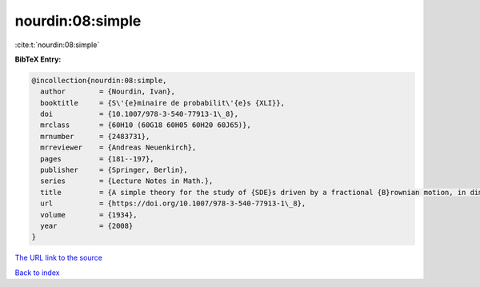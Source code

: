 nourdin:08:simple
=================

:cite:t:`nourdin:08:simple`

**BibTeX Entry:**

.. code-block:: bibtex

   @incollection{nourdin:08:simple,
     author        = {Nourdin, Ivan},
     booktitle     = {S\'{e}minaire de probabilit\'{e}s {XLI}},
     doi           = {10.1007/978-3-540-77913-1\_8},
     mrclass       = {60H10 (60G18 60H05 60H20 60J65)},
     mrnumber      = {2483731},
     mrreviewer    = {Andreas Neuenkirch},
     pages         = {181--197},
     publisher     = {Springer, Berlin},
     series        = {Lecture Notes in Math.},
     title         = {A simple theory for the study of {SDE}s driven by a fractional {B}rownian motion, in dimension one},
     url           = {https://doi.org/10.1007/978-3-540-77913-1\_8},
     volume        = {1934},
     year          = {2008}
   }
`The URL link to the source <https://doi.org/10.1007/978-3-540-77913-1\_8>`_


`Back to index <../By-Cite-Keys.html>`_
